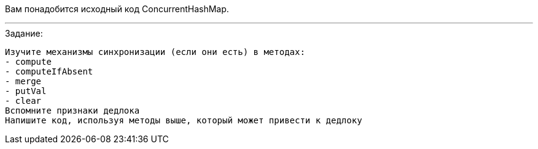 Вам понадобится исходный код ConcurrentHashMap.

---

.Задание:

 Изучите механизмы синхронизации (если они есть) в методах:
 - compute
 - computeIfAbsent
 - merge
 - putVal
 - clear
 Вспомните признаки дедлока
 Напишите код, используя методы выше, который может привести к дедлоку